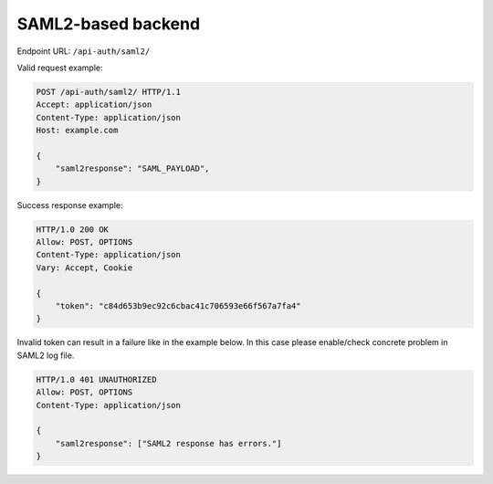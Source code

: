 SAML2-based backend
^^^^^^^^^^^^^^^^^^^

Endpoint URL: ``/api-auth/saml2/``

Valid request example:

.. code-block:: http

    POST /api-auth/saml2/ HTTP/1.1
    Accept: application/json
    Content-Type: application/json
    Host: example.com

    {
        "saml2response": "SAML_PAYLOAD",
    }

Success response example:

.. code-block:: http

    HTTP/1.0 200 OK
    Allow: POST, OPTIONS
    Content-Type: application/json
    Vary: Accept, Cookie

    {
        "token": "c84d653b9ec92c6cbac41c706593e66f567a7fa4"
    }

Invalid token can result in a failure like in the example below. In this case please enable/check concrete
problem in SAML2 log file.

.. code-block:: http

    HTTP/1.0 401 UNAUTHORIZED
    Allow: POST, OPTIONS
    Content-Type: application/json

    {
        "saml2response": ["SAML2 response has errors."]
    }

